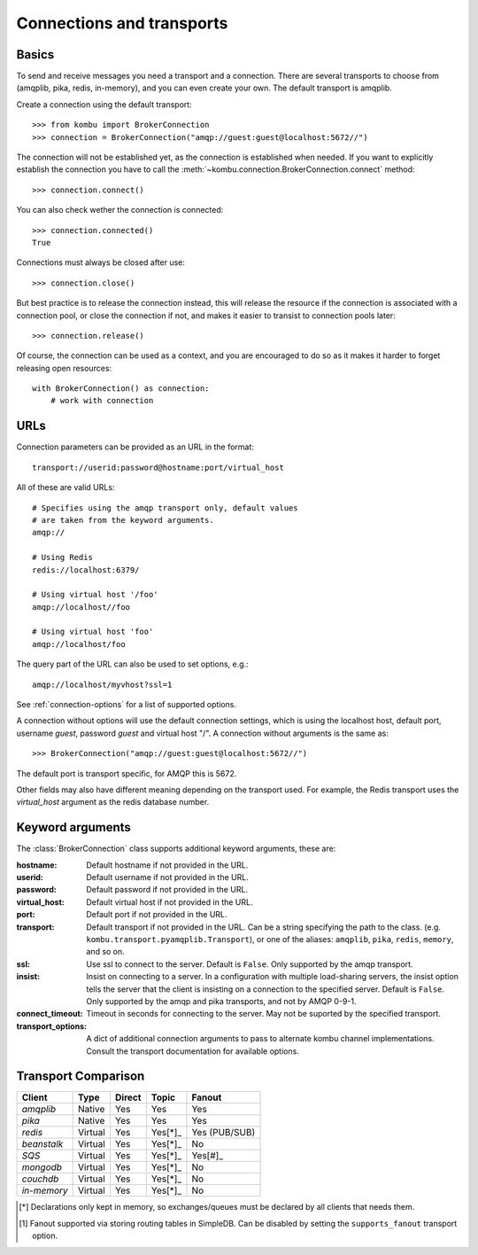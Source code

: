 .. _guide-connections:

============================
 Connections and transports
============================

.. _connection-basics:

Basics
======

To send and receive messages you need a transport and a connection.
There are several transports to choose from (amqplib, pika, redis, in-memory),
and you can even create your own. The default transport is amqplib.

Create a connection using the default transport::

    >>> from kombu import BrokerConnection
    >>> connection = BrokerConnection("amqp://guest:guest@localhost:5672//")

The connection will not be established yet, as the connection is established
when needed. If you want to explicitly establish the connection
you have to call the :meth:`~kombu.connection.BrokerConnection.connect`
method::

    >>> connection.connect()

You can also check wether the connection is connected::

    >>> connection.connected()
    True

Connections must always be closed after use::

    >>> connection.close()

But best practice is to release the connection instead,
this will release the resource if the connection is associated
with a connection pool, or close the connection if not,
and makes it easier to transist to connection pools later::

    >>> connection.release()

.. seealso::

    :ref:`guide-pools`

Of course, the connection can be used as a context, and you are
encouraged to do so as it makes it harder to forget releasing open
resources::

    with BrokerConnection() as connection:
        # work with connection

.. _connection-urls:

URLs
====

Connection parameters can be provided as an URL in the format::

    transport://userid:password@hostname:port/virtual_host

All of these are valid URLs::

    # Specifies using the amqp transport only, default values
    # are taken from the keyword arguments.
    amqp://

    # Using Redis
    redis://localhost:6379/

    # Using virtual host '/foo'
    amqp://localhost//foo

    # Using virtual host 'foo'
    amqp://localhost/foo

The query part of the URL can also be used to set options, e.g.::

    amqp://localhost/myvhost?ssl=1

See :ref:`connection-options` for a list of supported options.

A connection without options will use the default connection settings,
which is using the localhost host, default port, username `guest`,
password `guest` and virtual host "/". A connection without arguments
is the same as::

    >>> BrokerConnection("amqp://guest:guest@localhost:5672//")

The default port is transport specific, for AMQP this is 5672.

Other fields may also have different meaning depending on the transport
used. For example, the Redis transport uses the `virtual_host` argument as
the redis database number.

.. _connection-options:

Keyword arguments
=================

The :class:`BrokerConnection` class supports additional
keyword arguments, these are:

:hostname: Default hostname if not provided in the URL.
:userid: Default username if not provided in the URL.
:password: Default password if not provided in the URL.
:virtual_host: Default virtual host if not provided in the URL.
:port: Default port if not provided in the URL.
:transport: Default transport if not provided in the URL.
  Can be a string specifying the path to the class. (e.g.
  ``kombu.transport.pyamqplib.Transport``), or one of the aliases:
  ``amqplib``, ``pika``, ``redis``, ``memory``, and so on.

:ssl: Use ssl to connect to the server. Default is ``False``.
  Only supported by the amqp transport.
:insist: Insist on connecting to a server.
  In a configuration with multiple load-sharing servers, the insist
  option tells the server that the client is insisting on a connection
  to the specified server.  Default is ``False``.
  Only supported by the amqp and pika transports, and not by AMQP 0-9-1.
:connect_timeout: Timeout in seconds for connecting to the
  server. May not be suported by the specified transport.
:transport_options: A dict of additional connection arguments to
  pass to alternate kombu channel implementations.  Consult the transport
  documentation for available options.

Transport Comparison
====================

+---------------+----------+------------+-----------+---------------+
| **Client**    | **Type** | **Direct** | **Topic** | **Fanout**    |
+---------------+----------+------------+-----------+---------------+
| *amqplib*     | Native   | Yes        | Yes       | Yes           |
+---------------+----------+------------+-----------+---------------+
| *pika*        | Native   | Yes        | Yes       | Yes           |
+---------------+----------+------------+-----------+---------------+
| *redis*       | Virtual  | Yes        | Yes[*]_   | Yes (PUB/SUB) |
+---------------+----------+------------+-----------+---------------+
| *beanstalk*   | Virtual  | Yes        | Yes[*]_   | No            |
+---------------+----------+------------+-----------+---------------+
| *SQS*         | Virtual  | Yes        | Yes[*]_   | Yes[#]_       |
+---------------+----------+------------+-----------+---------------+
| *mongodb*     | Virtual  | Yes        | Yes[*]_   | No            |
+---------------+----------+------------+-----------+---------------+
| *couchdb*     | Virtual  | Yes        | Yes[*]_   | No            |
+---------------+----------+------------+-----------+---------------+
| *in-memory*   | Virtual  | Yes        | Yes[*]_   | No            |
+---------------+----------+------------+-----------+---------------+


.. [*] Declarations only kept in memory, so exchanges/queues
       must be declared by all clients that needs them.

.. [#] Fanout supported via storing routing tables in SimpleDB.
       Can be disabled by setting the ``supports_fanout`` transport option.
